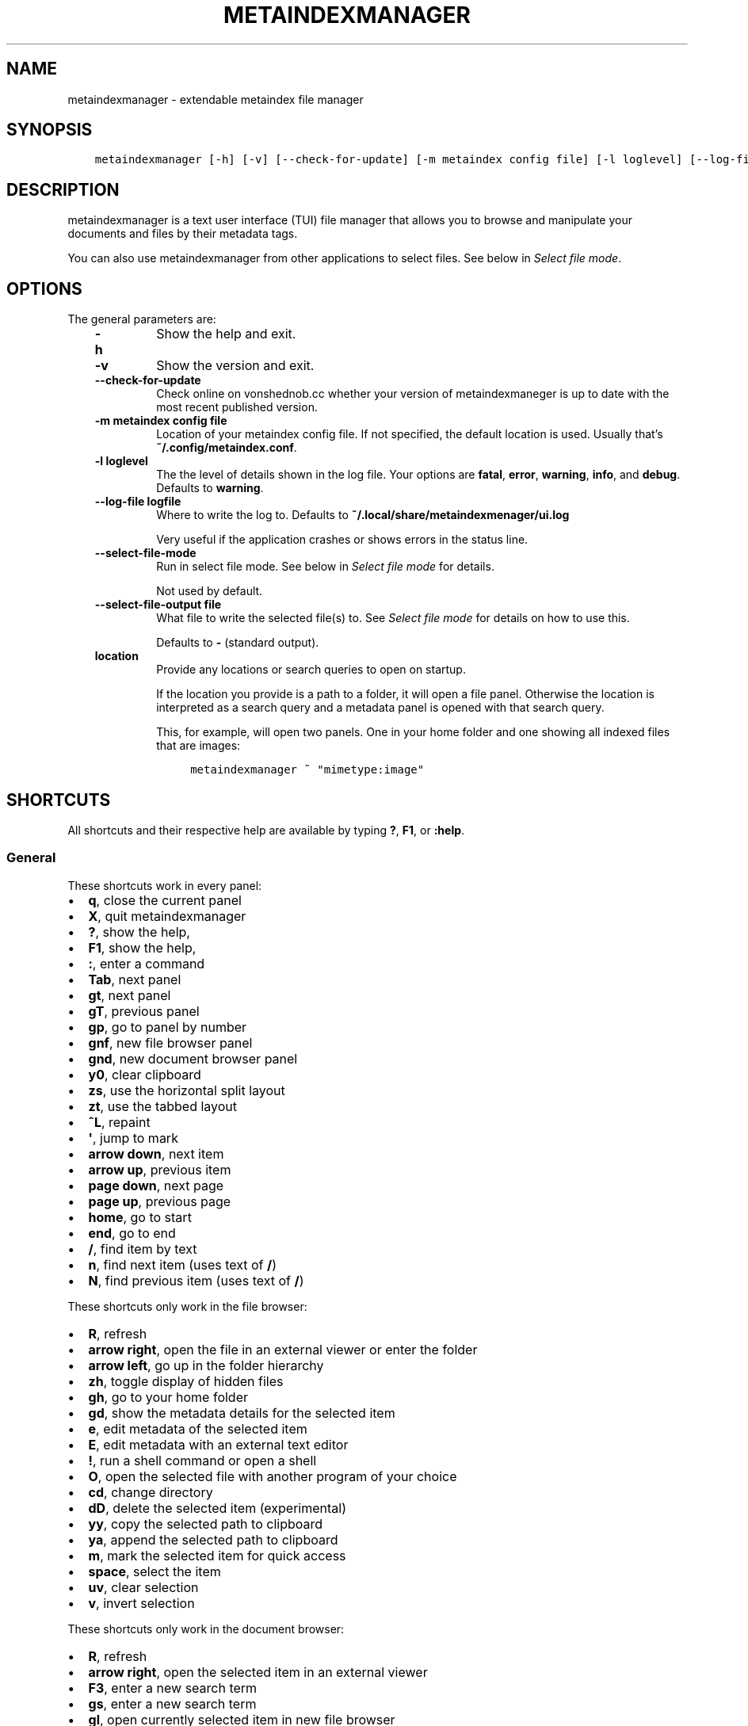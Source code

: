 .\" Man page generated from reStructuredText.
.
.
.nr rst2man-indent-level 0
.
.de1 rstReportMargin
\\$1 \\n[an-margin]
level \\n[rst2man-indent-level]
level margin: \\n[rst2man-indent\\n[rst2man-indent-level]]
-
\\n[rst2man-indent0]
\\n[rst2man-indent1]
\\n[rst2man-indent2]
..
.de1 INDENT
.\" .rstReportMargin pre:
. RS \\$1
. nr rst2man-indent\\n[rst2man-indent-level] \\n[an-margin]
. nr rst2man-indent-level +1
.\" .rstReportMargin post:
..
.de UNINDENT
. RE
.\" indent \\n[an-margin]
.\" old: \\n[rst2man-indent\\n[rst2man-indent-level]]
.nr rst2man-indent-level -1
.\" new: \\n[rst2man-indent\\n[rst2man-indent-level]]
.in \\n[rst2man-indent\\n[rst2man-indent-level]]u
..
.TH "METAINDEXMANAGER"  "" "" ""
.SH NAME
metaindexmanager \- extendable metaindex file manager
.SH SYNOPSIS
.INDENT 0.0
.INDENT 3.5
.sp
.nf
.ft C
metaindexmanager [\-h] [\-v] [\-\-check\-for\-update] [\-m metaindex config file] [\-l loglevel] [\-\-log\-file logfile] [\-\-select\-file\-mode] [\-\-select\-file\-output file] [location ...]
.ft P
.fi
.UNINDENT
.UNINDENT
.SH DESCRIPTION
.sp
metaindexmanager is a text user interface (TUI) file manager that allows
you to browse and manipulate your documents and files by their metadata
tags.
.sp
You can also use metaindexmanager from other applications to select files.
See below in \fI\%Select file mode\fP\&.
.SH OPTIONS
.sp
The general parameters are:
.INDENT 0.0
.INDENT 3.5
.INDENT 0.0
.TP
.B \fB\-h\fP
Show the help and exit.
.TP
.B \fB\-v\fP
Show the version and exit.
.TP
.B \fB\-\-check\-for\-update\fP
Check online on vonshednob.cc whether your version of metaindexmaneger
is up to date with the most recent published version.
.TP
.B \fB\-m metaindex config file\fP
Location of your metaindex config file. If not specified, the default
location is used. Usually that’s \fB~/.config/metaindex.conf\fP\&.
.TP
.B \fB\-l loglevel\fP
The the level of details shown in the log file. Your options are
\fBfatal\fP, \fBerror\fP, \fBwarning\fP, \fBinfo\fP, and \fBdebug\fP\&. Defaults to
\fBwarning\fP\&.
.TP
.B \fB\-\-log\-file logfile\fP
Where to write the log to. Defaults to \fB~/.local/share/metaindexmenager/ui.log\fP
.sp
Very useful if the application crashes or shows errors in the status
line.
.TP
.B \fB\-\-select\-file\-mode\fP
Run in select file mode. See below in \fI\%Select file mode\fP for details.
.sp
Not used by default.
.TP
.B \fB\-\-select\-file\-output file\fP
What file to write the selected file(s) to. See \fI\%Select file mode\fP
for details on how to use this.
.sp
Defaults to \fB\-\fP (standard output).
.TP
.B \fBlocation\fP
Provide any locations or search queries to open on startup.
.sp
If the location you provide is a path to a folder, it will open a file
panel. Otherwise the location is interpreted as a search query and a
metadata panel is opened with that search query.
.sp
This, for example, will open two panels. One in your home folder and
one showing all indexed files that are images:
.INDENT 7.0
.INDENT 3.5
.sp
.nf
.ft C
metaindexmanager ~ \(dqmimetype:image\(dq
.ft P
.fi
.UNINDENT
.UNINDENT
.UNINDENT
.UNINDENT
.UNINDENT
.SH SHORTCUTS
.sp
All shortcuts and their respective help are available by typing \fB?\fP,
\fBF1\fP, or \fB:help\fP\&.
.SS General
.sp
These shortcuts work in every panel:
.INDENT 0.0
.IP \(bu 2
\fBq\fP, close the current panel
.IP \(bu 2
\fBX\fP, quit metaindexmanager
.IP \(bu 2
\fB?\fP, show the help,
.IP \(bu 2
\fBF1\fP, show the help,
.IP \(bu 2
\fB:\fP, enter a command
.IP \(bu 2
\fBTab\fP, next panel
.IP \(bu 2
\fBgt\fP, next panel
.IP \(bu 2
\fBgT\fP, previous panel
.IP \(bu 2
\fBgp\fP, go to panel by number
.IP \(bu 2
\fBgnf\fP, new file browser panel
.IP \(bu 2
\fBgnd\fP, new document browser panel
.IP \(bu 2
\fBy0\fP, clear clipboard
.IP \(bu 2
\fBzs\fP, use the horizontal split layout
.IP \(bu 2
\fBzt\fP, use the tabbed layout
.IP \(bu 2
\fB^L\fP, repaint
.IP \(bu 2
\fB\(aq\fP, jump to mark
.IP \(bu 2
\fBarrow down\fP, next item
.IP \(bu 2
\fBarrow up\fP, previous item
.IP \(bu 2
\fBpage down\fP, next page
.IP \(bu 2
\fBpage up\fP, previous page
.IP \(bu 2
\fBhome\fP, go to start
.IP \(bu 2
\fBend\fP, go to end
.IP \(bu 2
\fB/\fP, find item by text
.IP \(bu 2
\fBn\fP, find next item (uses text of \fB/\fP)
.IP \(bu 2
\fBN\fP, find previous item (uses text of \fB/\fP)
.UNINDENT
.sp
These shortcuts only work in the file browser:
.INDENT 0.0
.IP \(bu 2
\fBR\fP, refresh
.IP \(bu 2
\fBarrow right\fP, open the file in an external viewer or enter the folder
.IP \(bu 2
\fBarrow left\fP, go up in the folder hierarchy
.IP \(bu 2
\fBzh\fP, toggle display of hidden files
.IP \(bu 2
\fBgh\fP, go to your home folder
.IP \(bu 2
\fBgd\fP, show the metadata details for the selected item
.IP \(bu 2
\fBe\fP, edit metadata of the selected item
.IP \(bu 2
\fBE\fP, edit metadata with an external text editor
.IP \(bu 2
\fB!\fP, run a shell command or open a shell
.IP \(bu 2
\fBO\fP, open the selected file with another program of your choice
.IP \(bu 2
\fBcd\fP, change directory
.IP \(bu 2
\fBdD\fP, delete the selected item (experimental)
.IP \(bu 2
\fByy\fP, copy the selected path to clipboard
.IP \(bu 2
\fBya\fP, append the selected path to clipboard
.IP \(bu 2
\fBm\fP, mark the selected item for quick access
.IP \(bu 2
\fBspace\fP, select the item
.IP \(bu 2
\fBuv\fP, clear selection
.IP \(bu 2
\fBv\fP, invert selection
.UNINDENT
.sp
These shortcuts only work in the document browser:
.INDENT 0.0
.IP \(bu 2
\fBR\fP, refresh
.IP \(bu 2
\fBarrow right\fP, open the selected item in an external viewer
.IP \(bu 2
\fBF3\fP, enter a new search term
.IP \(bu 2
\fBgs\fP, enter a new search term
.IP \(bu 2
\fBgl\fP, open currently selected item in new file browser
.IP \(bu 2
\fBgd\fP, open the metadata viewer for the selected item
.IP \(bu 2
\fByy\fP, copy the path of the selected item to clipboard
.IP \(bu 2
\fBya\fP, append the path of the selected item to clipboard
.IP \(bu 2
\fBm\fP, mark the selected item for quick access
.IP \(bu 2
\fBe\fP, edit metadata of the selected item
.IP \(bu 2
\fBE\fP, edit metadata with an external text editor
.IP \(bu 2
\fBO\fP, open the selected file with another program of your choice
.UNINDENT
.sp
These shortcuts only work in the metadata editor:
.INDENT 0.0
.IP \(bu 2
\fBarrow right\fP, open the file in an external viewer
.IP \(bu 2
\fBgl\fP, open currently selected item in new file browser
.IP \(bu 2
\fBE\fP, edit metadata with an external text editor
.IP \(bu 2
\fBreturn\fP, edit the selected metadata tag
.IP \(bu 2
\fBi\fP, edit the selected metadata tag
.IP \(bu 2
\fBo\fP, add a new value with the same tag
.IP \(bu 2
\fBc\fP, clear the selected metadata tag value and start editing
.IP \(bu 2
\fBa\fP, add a new tag
.IP \(bu 2
\fBdd\fP, delete the selected tag
.IP \(bu 2
\fBu\fP, undo the most recent change
.IP \(bu 2
\fBU\fP, undo all changes
.IP \(bu 2
\fBr\fP, redo change
.IP \(bu 2
\fB^R\fP, redo change
.IP \(bu 2
\fByy\fP, copy tag to clipboard
.IP \(bu 2
\fBya\fP, append tag to clipboard
.IP \(bu 2
\fBpp\fP, paste tag from clipboard
.IP \(bu 2
\fBpP\fP, paste tag from clipboard
.IP \(bu 2
\fBO\fP, open the file with another program of your choice
.UNINDENT
.SH FILES
.sp
The configuration file of metaindexmanager is by default expected at
\fB~/.config/metaindexmanager/config.rc\fP and consists of one command per
line (usually \fBbind\fP and \fBset\fP commands, see \fI\%Commands\fP below).
Empty or commented lines (starting with a \fB#\fP) are ignored.
.sp
Python files in \fB~/.local/share/metaindexmanager/addons/\fP are considered
addons and will be loaded upon startup. See \fI\%Addons\fP below for details.
.sp
metaindexmanager will create a logfile to report unexpected or erroneous
behaviour. The location of that logfile can be manually configured by
providing the \fB\-\-log\-file\fP parameter upon startup. The default location
is \fB~/.local/share/metaindexmanager/ui.log\fP\&.
.SH SELECT FILE MODE
.sp
You can run metaindexmanager in \fB\-\-select\-file\-mode\fP to use it as an
\(dqopen file dialog\(dq in various applications, like (neo)mutt.
.sp
When running in select file mode, the \fB<Return>\fP key will be used to
select the current file, exit the program and write the full path to the
selected file into \fB\-\-select\-file\-output\fP (by default the standard
output).
.sp
To select any indexed text file or something from your home folder you
could run this:
.INDENT 0.0
.INDENT 3.5
.sp
.nf
.ft C
metaindexmanager \-\-select\-file\-mode \(dqmimetype:plain/text\(dq \(dq~\(dq
.ft P
.fi
.UNINDENT
.UNINDENT
.sp
In actual use cases, you will likely have to write the result to a file
with the \fB\-\-select\-file\-output=file\fP parameter.
.SS Example use case: (neo)mutt
.sp
If you wanted to use this in (neo)mutt to select email attachments, you
could use the script file \fBmtattach.sh\fP (in \fBextras\fP) and set
it up in mutt with this macro:
.INDENT 0.0
.INDENT 3.5
.sp
.nf
.ft C
# example (neo)mutt configuration to use \(aqa\(aq in the mail composition
# screen to attach a file using metaindexmanager select file mode
macro  compose  a  \(dq<shell\-escape>mtattach.sh<return><enter\-command>source /run/user/\(gaid \-u\(ga/mtattach.rc<return><shell\-escape>rm /run/user/\(gaid \-u\(ga/mtattach.rc<return>\(dq \(dqAttach file\(dq
.ft P
.fi
.UNINDENT
.UNINDENT
.sp
The \fBmtattach.sh\fP script launches metaindexmanager with the
\fB\-\-select\-file\-\-mode\fP and writes the selected file name into
\fB/run/user/\(gaid \-u\(ga/mtattach.rc\fP\&. (neo)mutt will then read that file as a
command to execute the attaching.
.SH ADDONS
.sp
\fBBeware\fP that addons are just python files. They can in theory do
anything on your computer with your permissions. If you install a malicious
addon, it could upload all your files to the internet and/or encrypt all
your files and ask you for ransom.
.sp
\fBNever install addons from untrusted sources!\fP
.SS Installing
.sp
To install an addon, copy the corresponding \fB\&.py\fP file or the module
folder (the one containing the \fB__init__.py\fP file) into your addons
folder (usually at \fB~/.local/share/metaindexmanager/addons/\fP).
.SS Writing your own
.sp
Currently there are three possible types of addons:
.INDENT 0.0
.INDENT 3.5
.INDENT 0.0
.IP \(bu 2
panels, extending \fBmetaindexmanager.panel.ListPanel\fP or using the
\fBmetaindexmanager.panel.register\fP decorator,
.IP \(bu 2
commands, extending \fBmetaindexmanager.command.Command\fP,
.IP \(bu 2
layouts, extending \fBmetaindexmanager.layouts.Layout\fP, and
.IP \(bu 2
humanizer, providing formatters for tags, see \fBmetaindexmanager.humanize\fP
.UNINDENT
.UNINDENT
.UNINDENT
.sp
Be sure to add the \fB@registered_command\fP, \fB@registered_layout\fP, or
\fB@register_humanizer\fP decorators to your classes or functions.
.sp
Have a look at the layouts in \fBmetaindexmanager.layouts\fP and the commands
in \fBmetaindexmanager.commands\fP to understand how commands work.
\fBmetaindexmanager.docpanel\fP and \fBmetaindexmanager.filepanel\fP also have
a bunch of commands defined that are restricted to these panels.
.sp
At the end of \fBmetaindexmanager.humanize\fP you can find a few examples of
how to write tag value formatters.
.sp
The use of the \fBmetaindexmanager.panel.register\fP decorator allows you to
create a new type of panel for use in bookmarks and as an option for
\fBall.default\-panel\fP\&. The constructor of your panel type must accept these
parameters in order: \fBapplication\fP and \fBlocation\fP\&. \fBapplication\fP is
needed anyway for the underlying \fBcursedspace.Panel\fP\&. \fBlocation\fP might
be \fBNone\fP or missing and you should be able to create the panel anyway.
.sp
If you add a new panel, make sure there is also a command to open that panel
one way or the other.
.SS Examples
.sp
Here is an example of a humanizer to transform the value for XMP\(aqs
\fBorientation\fP tag into a human\-readable value:
.INDENT 0.0
.INDENT 3.5
.sp
.nf
.ft C
from metaindexmanager import humanize

@humanize.register_humanizer(\(aqXmp.tiff.orientation\(aq)
def format_tiff_orientation(value):
    mapping = {
        \(aq1\(aq: \(aqHorizontal\(aq,
        \(aq2\(aq: \(aqMirrore horizontal\(aq,
        \(aq3\(aq: \(aqRotate by 180°\(aq,
        \(aq4\(aq: \(aqMirror vertical\(aq,
        \(aq5\(aq: \(aqMirror horizontal and rotate 270° CW\(aq,
        \(aq6\(aq: \(aqRotate 90° CW\(aq,
        \(aq7\(aq: \(aqMirror horizontal and rotate 90° CW\(aq,
        \(aq8\(aq: \(aqRotate 270° CW\(aq
    }

    return mapping.get(str(value))
.ft P
.fi
.UNINDENT
.UNINDENT
.SH CONFIGURATION OPTIONS
.sp
Configuration options can be set using the \fBset\fP command. Either during
runtime from the command line or in the configuration file.
.sp
The following options exist:
.INDENT 0.0
.INDENT 3.5
.INDENT 0.0
.TP
.B \fBall.editor\fP
What text editor to use when a text editor should be launched from
within metaindexmanager.
.TP
.B \fBall.opener\fP
What program to use to open files for viewing in an external program.
.sp
A good program to use is \fBrifle\fP of the ranger file manager.
.sp
The default is \fBxdg\-open\fP\&.
.TP
.B \fBall.history\-size\fP
How many entries should be remembered in the command history.
.sp
Defaults to \fB1000\fP\&.
.TP
.B \fBall.border\fP
How much space should be wasted on drawing borders. Can be set to
either \fBfull\fP or \fBminimal\fP\&.
.sp
Defaults to \fBfull\fP\&.
.TP
.B \fBall.info\-timeout\fP
How long should errors or info messages be displayed at the bottom of
the screen. A duration of 4 days, 3 hours, 2 minutes, and 1 second
would be written like this: \fB4d3h2m1s\fP\&.
.sp
Defaults to \fB10s\fP\&.
.TP
.B \fBall.default\-panel\fP
What panel type should be opened by default when starting
\fImetaindexmanager\fP and no location has been specified?
.sp
Possible values are \fBfiles\fP, and \fBdocuments\fP\&.
Addons might add to the list of possible values, please refer to the
documentation of these addons.
.sp
Defaults to \fBdocuments\fP\&.
.TP
.B \fBall.find\-case\-sensitive\fP
Whether or not the \fBfind\fP command should work case sensitive.
.sp
Defaults to \fBno\fP\&.
.TP
.B \fBfiles.use\-icons\fP
Set this to \fByes\fP (or \fB1\fP, \fBy\fP, \fBon\fP) to use icons in the
file and folder listing. That means that the shell variables
\fBUSERDIR_ICONS\fP and \fBLS_ICONS\fP will be used to find out what icon
to show per entry.
.sp
The format of \fBLS_ICONS\fP and \fBUSERDIR_ICONS\fP is based on
\fBLS_COLORS\fP: a \fB:\fP separated list of filetype/folder names assigned
to font awesome/nerdfont icons (the following examples will look broken
if you don’t have font awesome or nerdfont installed).
For example, if you want to use a special icon for your downloads and
music folders, you could set your \fBUSERDIR_ICONS\fP variable to
\fBdownloads=:music=\fP\&.
Similarly, to show all normal files as \fBf\fP, folders as \fBF\fP and only
JPEG files as \fB\fP, you could set your \fBLS_ICONS\fP variable to
\fBfi=f:di=F:*.jpeg=:*.jpg=\fP\&.
.sp
metaindexmanager has some defaults built\-in.
.TP
.B \fBfiles.selection\-icon\fP
What text symbol (or icon) to use to indicate selected files or
folders. The default is a blank space, but you could also use a
checkmark (\fB✔\fP).
.TP
.B \fBfiles.info\fP
What extra information columns to show on the right side. Separate the
options with a comma. Possible options are:
.INDENT 7.0
.IP \(bu 2
\fBsize\fP, the human\-readable file size
.IP \(bu 2
\fBbytes\fP, the file size in bytes
.IP \(bu 2
\fBowner\fP, the owner\(aqs name or uid (only on *nix)
.IP \(bu 2
\fBgroup\fP, the group\(aqs name or gid (only on *nix)
.IP \(bu 2
\fBrights\fP or \fBmode\fP, the access rights in the form of \fB\-rw\-r\-\-r\-\-\fP (only on *nix)
.IP \(bu 2
\fBnum_rights\fP or \fBoctmode\fP, the access rights as octal number
.IP \(bu 2
\fBlm_abs\fP, absolute date and time when the file was last modified
.IP \(bu 2
\fBlm_duration\fP, how long ago this file was last modified
.UNINDENT
.TP
.B \fBdocuments.columns\fP
Defines the default columns for any new documents panel.
.sp
Columns are metadata tag names, like \fBextra.title\fP or \fBmimetype\fP\&.
You may also use synonyms (\fBauthor\fP instead of only
\fBextra.author\fP).
To show more than just the first value (in case a document has multiple
values for one metadata tag), you can add a \fB+\fP after the tag name.
.sp
The special column \fBicon\fP is not a metadata tag, but instead shows an
icon (see \fBfiles.use\-icons\fP option above) based on the file type.
.sp
The default is \fBtitle filename tags+ mimetype\fP\&.
.TP
.B \fBeditor.multiline\-indicator\fP
What single character to show when a metadata tag has line breaks.
.sp
Defaults to \fB…\fP\&.
.TP
.B \fBeditor.cutoff\-indicator\fP
What single character to show when a metadata tag is longer than can be
shown with the screen size.
.sp
Defaults to \fB→\fP\&.
.TP
.B \fBdictionary.<tag>\fP
The \fBdictionary\fP namespace of configuration options can be used by
you to define the allowed (or suggested) words for \fBextra.\fP metadata
values.
.sp
For example, if you set the \fBdictionary.location\fP to the values
\fBhome, work, cabin\fP you will see a completion suggesting these values
when you add or edit a \fBlocation\fP tag using the editor panel.
.sp
If you want to allow all existing values of a given tag, and a few
suggestions, you can add the special value \fB*\fP, like this:
.INDENT 7.0
.INDENT 3.5
.sp
.nf
.ft C
set dictionary.rating \(dqgood, bad, ugly, *\(dq
.ft P
.fi
.UNINDENT
.UNINDENT
.sp
In this example if you had rated some file as \fBmeh\fP, this value would
also show in the completion when you add or edit a \fBrating\fP tag using
the editor panel.
.sp
If you don\(aqt define a dictionary for a tag, metaindexmanager will
always show the existing values as suggestions.
.UNINDENT
.UNINDENT
.UNINDENT
.SH COMMANDS
.sp
Commands can be bound to shortcuts or entered directly in the command line.
The command to open the command line is called \fBenter\-command\fP and
usually bound to \fB:\fP\&.
.sp
Based on what panel is currently in focus (file browser, document browser,
editor, etc.) different commands may be available.
The autocompletion in the command line should be aware of that and provide
only valid suggestions.
.sp
Some commands accept or even require additional parameters that can be
given on the commandline, but are a bit more tricky when bound to
shortcuts. See details for that below in the \fBbind\fP command.
.sp
Here is a list of all commands:
.INDENT 0.0
.INDENT 3.5
.INDENT 0.0
.TP
.B \fBclose\fP
Closes the currently focused panel. Once the last panel is closed,
metaindexmanager will end.
.TP
.B \fBquit\fP
Quit metaindexmanager.
.TP
.B \fBnext\-panel\fP
Focus the next panel.
.TP
.B \fBprevious\-panel\fP
Focus the previous panel.
.TP
.B \fBfocus\fP
Focus the given panel. If called with a parameter, e.g. \fBfocus 2\fP, it
will focus panel with label \fB2\fP\&. If called without a parameter, it
will ask the user for the panel to focus on.
.TP
.B \fBnew\-file\-panel\fP
Open a new file browser panel.
.TP
.B \fBnew\-documents\-panel\fP
Open a new document browser panel.
.TP
.B \fBenter\-command\fP
Open the command line so the user can enter commands.
.TP
.B \fBcancel\-command\fP
Close the command line and return focus to the previous panel.
.TP
.B \fBrepaint\fP
Enforce a repaint of the screen.
.TP
.B \fBlayout\fP
Change the layout of the panels. Provide the name of the layout you
want to use as the first parameter. If you don\(aqt give a parameter, the
available layouts will be listed for you.
.TP
.B \fBsource\fP
Load the configuration file given in the first parameter to this
command. Usually only used from your configuration file.
.TP
.B \fBbind\fP
Bind a command to a shortcut. Expects three parameters: scope, key(s),
and command.
.sp
The scope is either \fBany\fP (meaning any panel; file browser, document
browser, metadata editor, etc.) or either of \fBdocuments\fP (a document
browser panel), \fBfiles\fP (a file browser panel), \fBeditor\fP (a
metadata editor panel).
.sp
Keys can be single keys, like \fBc\fP or \fBC\fP (to indicate the use of
the shift key), \fB^H\fP (to indicate the use of a control key), or
special key names like \fB<return>\fP or \fB<escape>\fP\&.
Keys can also be sequences of keys, like \fBgTx<backspace>^Y\fP to
indicate the the user must do this magic dance on the keyboard in
sequence to call the bound command.
.sp
Commands can be given in three different ways. The basic case is to
just give a command name, like \fBenter\-command\fP\&. This command does not
expect any parameters, to nothing more is required.
If a command expects parameters, you can provide them right in this
parameter, but you must prefix the command with \fB::\fP, for example to
bind a shortcut to switch to the tabbed layout, you could write \fBbind
any LT \(dq::layout tabbed\(dq\fP\&.
The third possibility is to only open the command line, type the first
part of the command and let the user input the rest, like this: \fBbind
any L? :layout\fP\&.
.sp
An optional last parameter may be used to give a command a nice help
text.
.TP
.B \fBset\fP
Set a configuration option. Expects two parameters: configuration
option name and value. If only the configuration name is given, the
current value is shown.
The configuration option name is \fBscope.name\fP, with scope either
being \fBall\fP (meaning, generic application level configuration) or
either of the panel scopes (\fBdocuments\fP, \fBfiles\fP, \fBeditor\fP,
etc.).
.sp
Example: \fBset all.opener xdg\-open\fP
.sp
For available configuration options, see above in \fI\%Configuration options\fP
.TP
.B \fBfind\fP
Find the entry that matches what you are trying to find.
.sp
Example: if you are in the file panel and want to find the next text
file in the listing, you could type \fB:find .txt\fP
.TP
.B \fBfind\-next\fP
Find the next entry that matches the previous \fBfind\fP command.
.sp
Example: if you tried to \fB:find .txt\fP before and now execute
\fBfind\-next\fP, it will repeat the \fBfind\fP command and find the next
entry that matches \fB\&.txt\fP\&.
.TP
.B \fBfind\-prev\fP
Much like \fBfind\-next\fP, but goes backwards rather than forwards.
.TP
.B \fBdetails\fP
Open the metadata viewer to show all metadata for the currently
selected file.
.sp
Only available in document browser and file browser.
.TP
.B \fBedit\-metadata\fP
Edit the metadata of the currently selected file.
.sp
Only available in document browser, metadata viewer, and file browser.
.TP
.B \fBedit\-metadata\-external\fP
Edit the metadata of the selected item in an external text editor. If
you set the configuration option \fBall.editor\fP, this text editor will
be used. Otherwise the environment variables \fBVISUAL\fP and \fBEDITOR\fP
are checked in that order to find an existing program.
.sp
Only available in document browser, metadata editor, and file browser.
.TP
.B \fBopen\fP
Open the selected item in the currently selected panel. This will
usually open the file in an external program or, if a folder is
selected, navigate to that folder.
.sp
Only available in document browser, metadata editor, and file browser.
.TP
.B \fBopen\-with\fP
Open the selected item with another program.
.sp
Only available in document browser, metadata editor, and file browser.
.TP
.B \fBselect\-and\-exit\fP
If started in \fB\-\-select\-file\-mode\fP this command can be called to quit
metaindexmanager and have the currently selected item be the file to
use (for whatever purpose you called metaindexmanager with that
option).
.sp
Only available in document browser and file browser.
.TP
.B \fBcopy\fP
Copy the currently selected item to the metaindexmanager
internal clipboard.
This command accepts a parameter to identify the clipboard that you
want to copy the path into. If no parameter is provided, the default
clipboard is used.
.sp
Only available in document browser and file browser.
.TP
.B \fBappend\fP
Append the currently selected item to the metaindexmanager
internal clipboard.
This command accepts a parameter to identift the clipboard that you
want to use. See \fBcopy\fP for more details on clipboard naming.
.sp
Only available in document browser and file browser.
.TP
.B \fBclear\-clipboard\fP
Clear the named clipboard (identified by the first parameter), or clear
the default clipboard. See \fBcopy\fP for more details on clipboards.
.TP
.B \fBpaste\fP
Paste the content of the clipboard (identified by the first parameter)
into the current panel, if the panel supports it.
.TP
.B \fBrefresh\fP
Refresh the current panel. This means reloading the content, not just
redrawing.
.sp
Only available in document browser and file browser.
.TP
.B \fBmark\fP
Bookmark the currently selected item. If no parameter is given, the
user will be asked to provide an identifier for that bookmark (single
ASCII letters only). Otherwise the parameter will be used as the
identifier.
.sp
Only available in document browser and file browser.
.TP
.B \fBocr\fP
Run optical character recognition on the selected item. This requires
that OCR is configured.
.sp
Only available in document browser, file browser, and metadata editor.
.TP
.B \fBindex\fP
Run the indexer on the selected item. If a folder is selected, the
indexer is run in recursive mode, indexing everything in the folder and
the subfolders.
.sp
Only available in document browser, file browser, and metadata editor.
.TP
.B \fBjump\-to\-mark\fP
Jump to the bookmark identified by the first parameter to this command.
If no parameter is given, the user will be asked to select from the
available bookmarks.
If the current panel is suitable to display that bookmark, the bookmark
will be opened in it. Otherwise a new panel will open.
.sp
Only available in document browser and file browser.
.TP
.B \fBselect\fP
Toggle the selection of the current item.
.sp
Only available in document browser and file browser.
.TP
.B \fBclear\-selection\fP
Unselect all selected items.
.sp
Only available in document browser and file browser.
.TP
.B \fBinvert\-selection\fP
Invert the selection of the currently visible items.
.sp
Only available in document browser and file browser.
.TP
.B \fBgo\-to\-location\fP
Open the path to the currently selected item in a new file browser
panel.
.sp
Only available in document browser, metadata viewer, and metadata
editor.
.TP
.B \fBrm\fP
Delete the selected item.
.sp
Only available in the file browser.
.TP
.B \fBmkdir\fP
Create a new folder here. The first parameter is the name of the
folder.
.sp
Only available in the file browser.
.TP
.B \fBcd\fP
Open the path given as the first parameter to this command.
.sp
Only available in the file browser.
.TP
.B \fBshell\fP
Execute a command in the shell in this folder. Either the command is
given as the parameter(s) to \fBshell\fP or a shell is simply being
launched at this point, which you will have to exit to return to the
metaindexmanager.
.TP
.B \fBtoggle\-hidden\fP
Toggle whether or not hidden files should be shown.
.sp
Only available in the file browser.
.TP
.B \fBgo\-to\-parent\fP
Go up in the file hierarchy.
.sp
Only available in the file browser.
.TP
.B \fBsearch\fP
Search your documents using the search term given as the first
parameter.
.sp
The search term is passed into metaindex. Please check the syntax of
search queries there. You can also find the documentation here:
\fI\%https://vonshednob.cc/metaindex/documentation.html#search\-query\-syntax\fP
.sp
Only available in the document browser.
.TP
.B \fBcolumns\fP
Set the visible columns to the parameters. If no parameters are given,
the current configuration is shown.
.sp
This commands overrides the default column configuration that is set
through \fBset documents.columns\fP (see \fI\%Configuration options\fP above)
for the current panel.
.sp
Only available in the document browser.
.TP
.B \fBedit\-mode\fP
Edit the value of the selected metadata tag.
.sp
Only available in the metadata editor.
.TP
.B \fBedit\-multiline\fP
Edit this metadata tag value in an external editor to allow editing
values that have line breaks.
See configuration option \fBall.editor\fP\&.
.sp
Only available in the metadata editor.
.TP
.B \fBadd\-tag\fP
Add the first parameter as a metadata tag.
.sp
Only available in the metadata editor.
.TP
.B \fBadd\-value\fP
Add a new value of the metadata tag that you have currently selected.
.sp
Only available in the metadata editor.
.TP
.B \fBreplace\-value\fP
Clear the selected metadata value and start editing.
.sp
Only available in the metadata editor.
.TP
.B \fBdel\-tag\fP
Delete the selected tag and value.
.sp
Only available in the metadata editor.
.TP
.B \fBwrite\fP
Save all changes made in the metadata editor.
.sp
Only available in the metadata editor.
.TP
.B \fBrules\fP
Run the rule\-based indexers on the current document.
.sp
Only available in the metadata editor.
.TP
.B \fBundo\-change\fP
Undo the most recent change.
.sp
Only available in the metadata editor.
.TP
.B \fBredo\-change\fP
Redo the most recently undone change.
.sp
Only available in the metadata editor.
.TP
.B \fBundo\-all\-changes\fP
Discards all changes.
.sp
Only available in the metadata editor.
.TP
.B \fBreset\fP
Discards all changes, but also deletes the edit history.
\fBredo\-change\fP will not work after this.
.sp
Only available in the metadata editor.
.UNINDENT
.UNINDENT
.UNINDENT
.SH USAGE EXAMPLES
.SH BUGS
.sp
To be expected. Please report anything that you find at
\fI\%https://github.com/vonshednob/metaindexmanager\fP or via email to the authors
at \fI\%https://vonshednob.cc/metaindexmanager\fP .
.sp
Be sure to inspect your logfile for crash reports and add them to the bug
report!
.\" Generated by docutils manpage writer.
.
